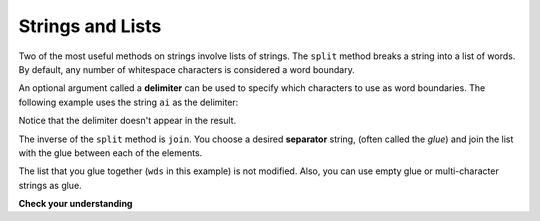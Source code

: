..  Copyright (C)  Brad Miller, David Ranum, Jeffrey Elkner, Peter Wentworth, Allen B. Downey, Chris
    Meyers, and Dario Mitchell.  Permission is granted to copy, distribute
    and/or modify this document under the terms of the GNU Free Documentation
    License, Version 1.3 or any later version published by the Free Software
    Foundation; with Invariant Sections being Forward, Prefaces, and
    Contributor List, no Front-Cover Texts, and no Back-Cover Texts.  A copy of
    the license is included in the section entitled "GNU Free Documentation
    License".

.. qnum::
   :prefix: list-24-
   :start: 1

Strings and Lists
-----------------

Two of the most useful methods on strings involve lists of
strings. The ``split`` method
breaks a string into a list of words.  By
default, any number of whitespace characters is considered a word boundary.

.. activecode:: ch09_split1
    
    song = "The rain in Spain..."
    wds = song.split()
    print(wds)

An optional argument called a **delimiter** can be used to specify which
characters to use as word boundaries. The following example uses the string
``ai`` as the delimiter:

.. activecode:: ch09_split2
    
    song = "The rain in Spain..."
    wds = song.split('ai')
    print(wds)

Notice that the delimiter doesn't appear in the result.

The inverse of the ``split`` method is ``join``.  You choose a
desired **separator** string, (often called the *glue*) 
and join the list with the glue between each of the elements.

.. activecode:: ch09_join

    wds = ["red", "blue", "green"]
    glue = ';'
    s = glue.join(wds)
    print(s)
    print(wds)

    print("***".join(wds))
    print("".join(wds))


The list that you glue together (``wds`` in this example) is not modified.  Also, 
you can use empty glue or multi-character strings as glue.



**Check your understanding**

.. mchoice:: test_question9_22_1
   :practice: T
   :answer_a: Poe
   :answer_b: EdgarAllanPoe
   :answer_c: EAP
   :answer_d: William Shakespeare
   :correct: c
   :feedback_a: Three characters but not the right ones.  namelist is the list of names.
   :feedback_b: Too many characters in this case.  There should be a single letter from each name.
   :feedback_c: Yes, split creates a list of the three names.  The for loop iterates through the names and creates a string from the first characters.
   :feedback_d: That does not make any sense.
   
   What is printed by the following statements?
   
   .. code-block:: python

     myname = "Edgar Allan Poe"
     namelist = myname.split()
     init = ""
     for aname in namelist:
         init = init + aname[0]
     print(init)


    
